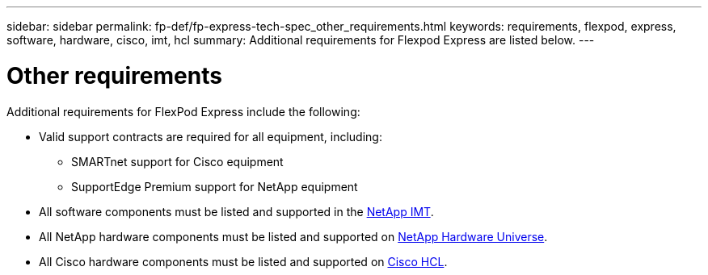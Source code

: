 ---
sidebar: sidebar
permalink: fp-def/fp-express-tech-spec_other_requirements.html
keywords: requirements, flexpod, express, software, hardware, cisco, imt, hcl
summary: Additional requirements for Flexpod Express are listed below.
---

= Other requirements
:hardbreaks:
:nofooter:
:icons: font
:linkattrs:
:imagesdir: ./../media/

//
// This file was created with NDAC Version 2.0 (August 17, 2020)
//
// 2021-05-20 13:19:48.594959
//

Additional requirements for FlexPod Express include the following:

* Valid support contracts are required for all equipment, including:

** SMARTnet support for Cisco equipment
** SupportEdge Premium support for NetApp equipment

* All software components must be listed and supported in the http://support.netapp.com/matrix/[NetApp IMT^].

* All NetApp hardware components must be listed and supported on https://hwu.netapp.com/Home/Index[NetApp Hardware Universe^].

* All Cisco hardware components must be listed and supported on https://ucshcltool.cloudapps.cisco.com/public/[Cisco HCL^].
